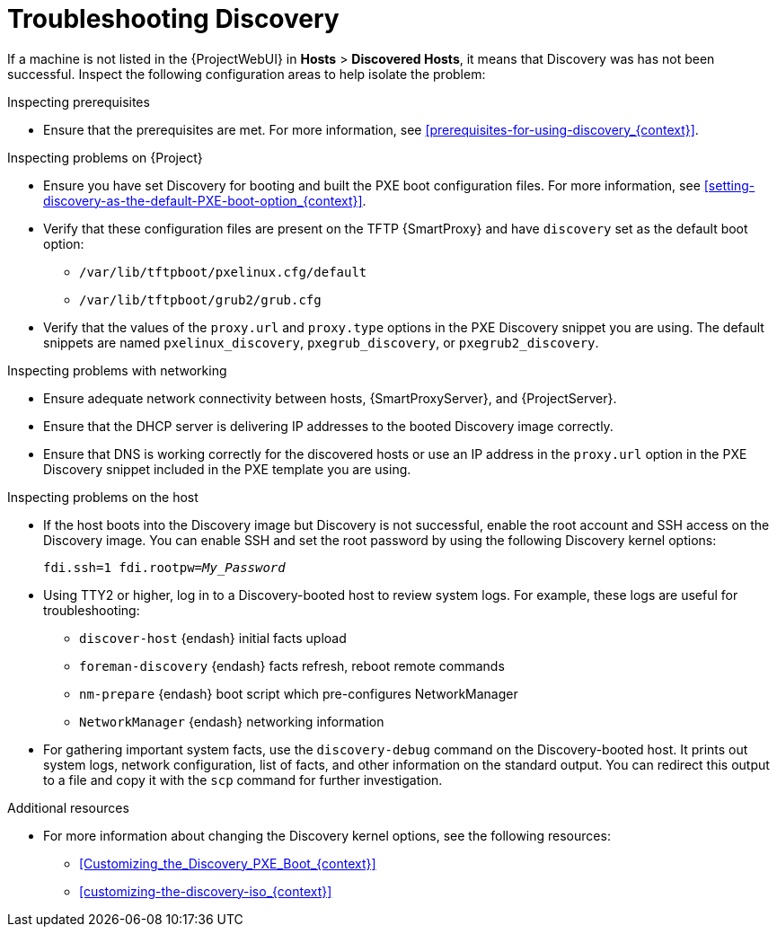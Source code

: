 [id="Troubleshooting_Discovery_{context}"]
= Troubleshooting Discovery

If a machine is not listed in the {ProjectWebUI} in *Hosts* > *Discovered Hosts*, it means that Discovery was has not been successful.
Inspect the following configuration areas to help isolate the problem:

.Inspecting prerequisites
* Ensure that the prerequisites are met.
For more information, see xref:prerequisites-for-using-discovery_{context}[].

.Inspecting problems on {Project}
* Ensure you have set Discovery for booting and built the PXE boot configuration files.
For more information, see xref:setting-discovery-as-the-default-PXE-boot-option_{context}[].
* Verify that these configuration files are present on the TFTP {SmartProxy} and have `discovery` set as the default boot option:
** `/var/lib/tftpboot/pxelinux.cfg/default`
** `/var/lib/tftpboot/grub2/grub.cfg`
* Verify that the values of the `proxy.url` and `proxy.type` options in the PXE Discovery snippet you are using.
The default snippets are named `pxelinux_discovery`, `pxegrub_discovery`, or `pxegrub2_discovery`.

.Inspecting problems with networking
* Ensure adequate network connectivity between hosts, {SmartProxyServer}, and {ProjectServer}.
* Ensure that the DHCP server is delivering IP addresses to the booted Discovery image correctly.
* Ensure that DNS is working correctly for the discovered hosts or use an IP address in the `proxy.url` option in the PXE Discovery snippet included in the PXE template you are using.

.Inspecting problems on the host
* If the host boots into the Discovery image but Discovery is not successful, enable the root account and SSH access on the Discovery image.
You can enable SSH and set the root password by using the following Discovery kernel options:
+
[options="nowrap" subs="+quotes,verbatim"]
----
fdi.ssh=1 fdi.rootpw=_My_Password_
----
* Using TTY2 or higher, log in to a Discovery-booted host to review system logs.
For example, these logs are useful for troubleshooting:

** `discover-host` {endash} initial facts upload
** `foreman-discovery` {endash} facts refresh, reboot remote commands
** `nm-prepare` {endash} boot script which pre-configures NetworkManager
** `NetworkManager` {endash} networking information
* For gathering important system facts, use the `discovery-debug` command on the Discovery-booted host.
It prints out system logs, network configuration, list of facts, and other information on the standard output.
You can redirect this output to a file and copy it with the `scp` command for further investigation.

.Additional resources
* For more information about changing the Discovery kernel options, see the following resources:

** xref:Customizing_the_Discovery_PXE_Boot_{context}[]
** xref:customizing-the-discovery-iso_{context}[]
